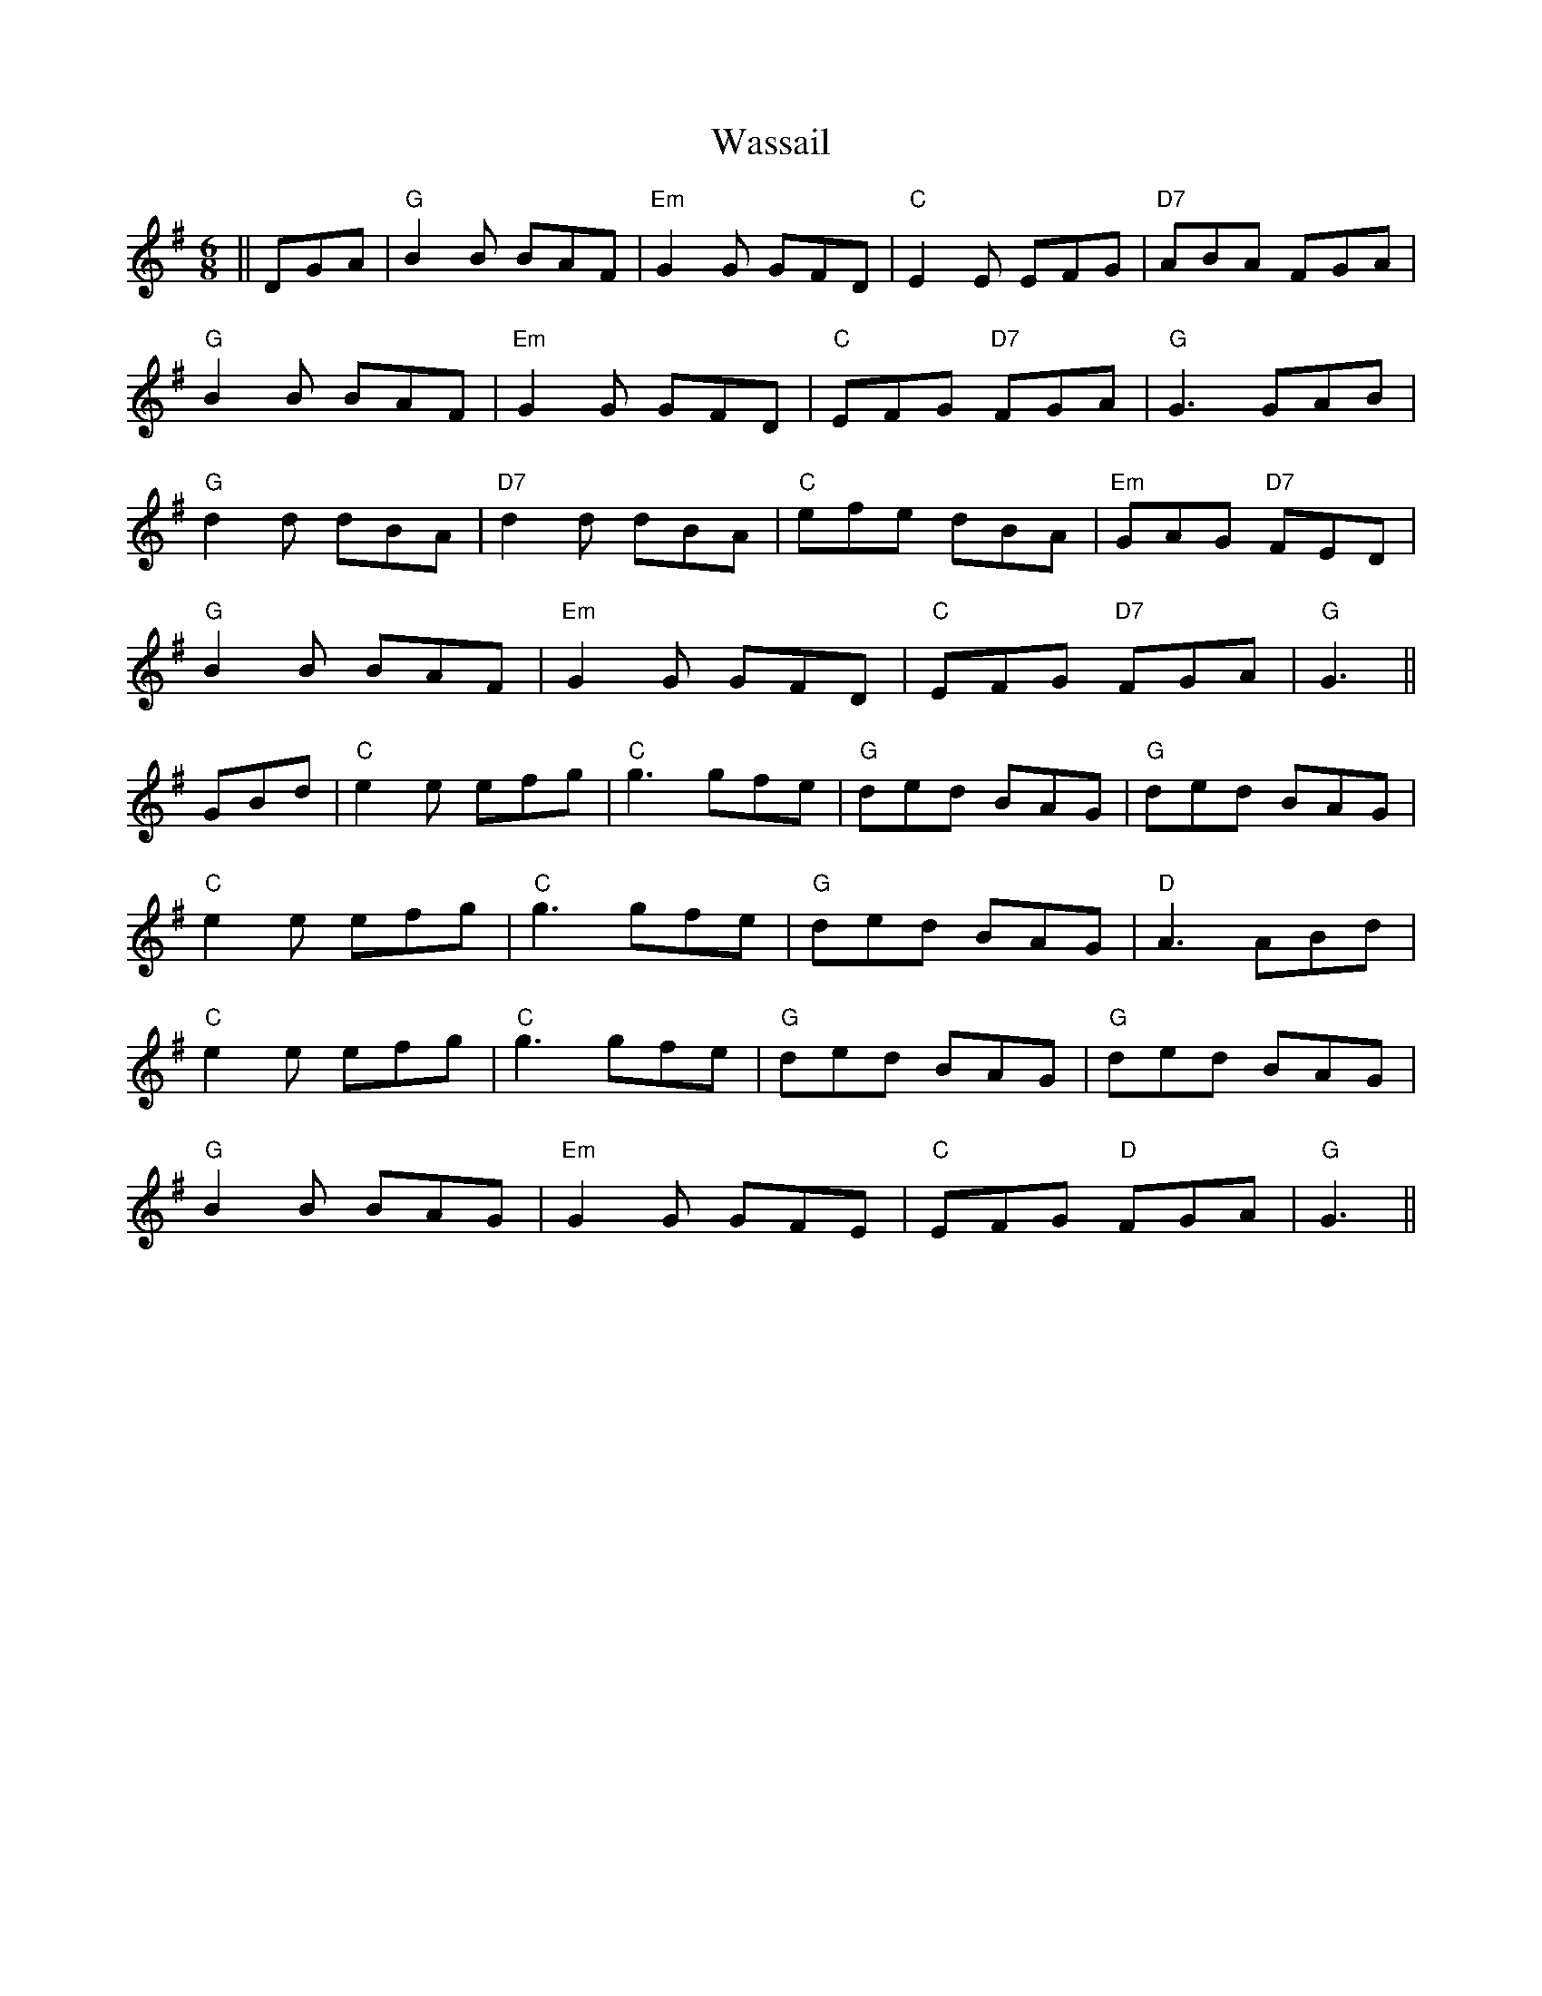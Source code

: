 X: 42137
T: Wassail
R: jig
M: 6/8
K: Gmajor
||DGA|"G" B2B BAF|"Em" G2G GFD|"C"E2E EFG|"D7" ABA FGA|
"G" B2B BAF|"Em"G2G GFD|"C" EFG "D7" FGA|"G" G3 GAB|
"G" d2d dBA|"D7" d2d dBA|"C"efe dBA|"Em" GAG "D7" FED|
"G" B2B BAF|"Em"G2G GFD|"C" EFG "D7" FGA|"G" G3||
GBd|"C" e2e efg|"C" g3 gfe|"G" ded BAG|"G" ded BAG|
"C"e2e efg|"C" g3 gfe|"G"ded BAG|"D" A3 ABd|
"C" e2e efg|"C" g3 gfe|"G" ded BAG|"G" ded BAG|
"G"B2B BAG|"Em"G2G GFE|"C"EFG "D"FGA|"G" G3||

